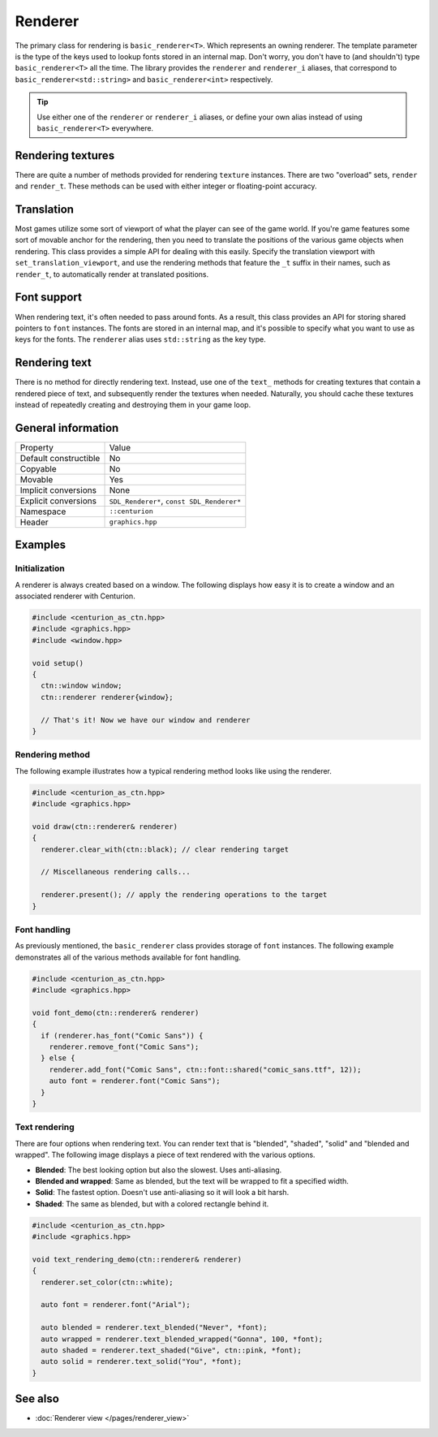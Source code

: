 Renderer
========

The primary class for rendering is ``basic_renderer<T>``. Which represents an owning renderer.
The template parameter is the type of the keys used to lookup fonts stored in an internal map. 
Don't worry, you don't have to (and shouldn't) type ``basic_renderer<T>`` all the time. The 
library provides the ``renderer`` and ``renderer_i`` aliases, that correspond to 
``basic_renderer<std::string>`` and ``basic_renderer<int>`` respectively. 

.. tip::

  Use either one of the ``renderer`` or ``renderer_i`` aliases, or define your own alias instead
  of using ``basic_renderer<T>`` everywhere.

Rendering textures
------------------
There are quite a number of methods provided for rendering ``texture`` instances. There are 
two "overload" sets, ``render`` and ``render_t``. These methods can be used with either integer 
or floating-point accuracy.

Translation
-----------
Most games utilize some sort of viewport of what the player can see of the game world. If 
you're game features some sort of movable anchor for the rendering, then you need to translate 
the positions of the various game objects when rendering. This class provides a simple API for 
dealing with this easily. Specify the translation viewport with ``set_translation_viewport``, 
and use the rendering methods that feature the ``_t`` suffix in their names, such as ``render_t``, 
to automatically render at translated positions.

Font support
------------
When rendering text, it's often needed to pass around fonts. As a result, this class provides 
an API for storing shared pointers to ``font`` instances. The fonts are stored in an internal map, and
it's possible to specify what you want to use as keys for the fonts. The ``renderer`` alias uses 
``std::string`` as the key type.

Rendering text
--------------
There is no method for directly rendering text. Instead, use one of the ``text_`` methods for creating 
textures that contain a rendered piece of text, and subsequently render the textures when needed. 
Naturally, you should cache these textures instead of repeatedly creating and destroying them in 
your game loop.

General information
-------------------
======================  =========================================
  Property               Value
----------------------  -----------------------------------------
Default constructible    No
Copyable                 No
Movable                  Yes
Implicit conversions     None
Explicit conversions     ``SDL_Renderer*``, ``const SDL_Renderer*``
Namespace                ``::centurion``
Header                   ``graphics.hpp``
======================  =========================================

Examples
--------

Initialization
~~~~~~~~~~~~~~
A renderer is always created based on a window. The following displays how easy it
is to create a window and an associated renderer with Centurion.

.. code-block:: c++

  #include <centurion_as_ctn.hpp>
  #include <graphics.hpp>
  #include <window.hpp>

  void setup()
  {
    ctn::window window;
    ctn::renderer renderer{window};

    // That's it! Now we have our window and renderer
  }

Rendering method
~~~~~~~~~~~~~~~~
The following example illustrates how a typical rendering method looks like using 
the renderer.

.. code-block:: c++

  #include <centurion_as_ctn.hpp>
  #include <graphics.hpp>

  void draw(ctn::renderer& renderer)
  {
    renderer.clear_with(ctn::black); // clear rendering target

    // Miscellaneous rendering calls...

    renderer.present(); // apply the rendering operations to the target
  }  

Font handling
~~~~~~~~~~~~~
As previously mentioned, the ``basic_renderer`` class provides storage of ``font`` instances.
The following example demonstrates all of the various methods available for font handling.

.. code-block:: c++

  #include <centurion_as_ctn.hpp>
  #include <graphics.hpp>

  void font_demo(ctn::renderer& renderer)
  {
    if (renderer.has_font("Comic Sans")) {
      renderer.remove_font("Comic Sans");
    } else {
      renderer.add_font("Comic Sans", ctn::font::shared("comic_sans.ttf", 12));
      auto font = renderer.font("Comic Sans");
    }
  }

Text rendering
~~~~~~~~~~~~~~
There are four options when rendering text. You can render text that is "blended",
"shaded", "solid" and "blended and wrapped". The following image displays a piece of text
rendered with the various options.

.. image:: ../../meta/text_rendering.png

* **Blended**: The best looking option but also the slowest. Uses anti-aliasing.
* **Blended and wrapped**: Same as blended, but the text will be wrapped to fit a specified width.
* **Solid**: The fastest option. Doesn't use anti-aliasing so it will look a bit harsh.
* **Shaded**: The same as blended, but with a colored rectangle behind it.

.. code-block:: c++
 
  #include <centurion_as_ctn.hpp>
  #include <graphics.hpp>
   
  void text_rendering_demo(ctn::renderer& renderer)
  {
    renderer.set_color(ctn::white);

    auto font = renderer.font("Arial");

    auto blended = renderer.text_blended("Never", *font);
    auto wrapped = renderer.text_blended_wrapped("Gonna", 100, *font);
    auto shaded = renderer.text_shaded("Give", ctn::pink, *font);
    auto solid = renderer.text_solid("You", *font);
  }

See also
--------
* :doc:`Renderer view </pages/renderer_view>`